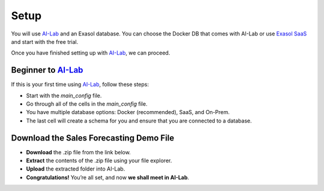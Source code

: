 Setup
======

You will use `AI-Lab <https://github.com/exasol/ai-lab>`_ and an Exasol database. You can choose the Docker DB that comes with AI-Lab or
use `Exasol SaaS <https://cloud.exasol.com>`_ and start with the free trial.

Once you have finished setting up with `AI-Lab <https://github.com/exasol/ai-lab>`_, we can proceed.

Beginner to `AI-Lab <https://github.com/exasol/ai-lab>`_
------------------------------------------------------------

If this is your first time using `AI-Lab <https://github.com/exasol/ai-lab>`_, follow these steps:

* Start with the `main_config` file.
* Go through all of the cells in the `main_config` file.
* You have multiple database options: Docker (recommended), SaaS, and On-Prem.
* The last cell will create a schema for you and ensure that you are connected to a database.

Download the Sales Forecasting Demo File
------------------------------------------

* **Download** the .zip file from the link below.
* **Extract** the contents of the .zip file using your file explorer.
* **Upload** the extracted folder into AI-Lab.
* **Congratulations!** You’re all set, and now **we shall meet in AI-Lab**.

.. raw:: html

   <a href="downloadable/sales_forecasting.zip" download>Download .zip file</a>

